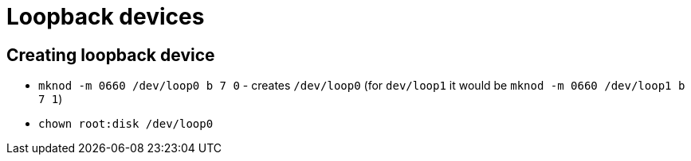 = Loopback devices

== Creating loopback device

* `mknod -m 0660 /dev/loop0 b 7 0` - creates `/dev/loop0` (for `dev/loop1` it would be `mknod -m 0660 /dev/loop1 b 7 1`)
* `chown root:disk /dev/loop0`
